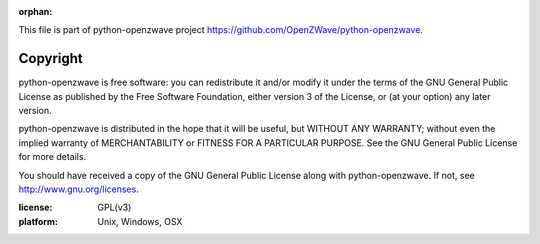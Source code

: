 :orphan:

This file is part of python-openzwave project https://github.com/OpenZWave/python-openzwave.


=========
Copyright
=========

python-openzwave is free software: you can redistribute it and/or modify
it under the terms of the GNU General Public License as published by
the Free Software Foundation, either version 3 of the License, or
(at your option) any later version.

python-openzwave is distributed in the hope that it will be useful,
but WITHOUT ANY WARRANTY; without even the implied warranty of
MERCHANTABILITY or FITNESS FOR A PARTICULAR PURPOSE. See the
GNU General Public License for more details.

You should have received a copy of the GNU General Public License
along with python-openzwave. If not, see http://www.gnu.org/licenses.

:license: GPL(v3)
:platform: Unix, Windows, OSX
